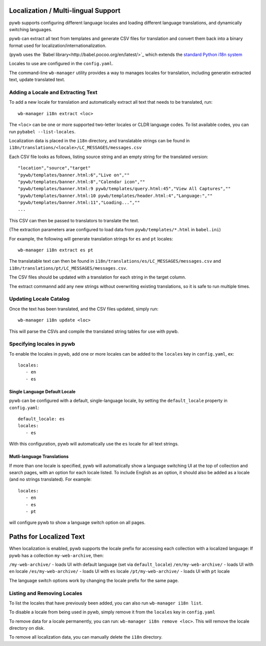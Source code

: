 .. _localizaation:

Localization / Multi-lingual Support
------------------------------------

pywb supports configuring different language locales and loading different language translations, and dynamically switching languages.

pywb can extract all text from templates and generate CSV files for translation and convert them back into a binary format used for localization/internationalization.

(pywb uses the `Babel library<http://babel.pocoo.org/en/latest/>`_  which extends the `standard Python i18n system <https://docs.python.org/3/library/gettext.html>`_

Locales to use are configured in the ``config.yaml``.

The command-line ``wb-manager`` utility provides a way to manages locales for translation, including generatin extracted text, update translated text.

Adding a Locale and Extracting Text
===================================

To add a new locale for translation and automatically extract all text that needs to be translated, run::

  wb-manager i18n extract <loc>

The ``<loc>`` can be one or more supported two-letter locales or CLDR language codes. To list available codes, you can run ``pybabel --list-locales``.

Localization data is placed in the ``i18n`` directory, and translatable strings can be found in ``i18n/translations/<locale>/LC_MESSAGES/messages.csv``

Each CSV file looks as follows, listing source string and an empty string for the translated version::

  "location","source","target"
  "pywb/templates/banner.html:6","Live on",""
  "pywb/templates/banner.html:8","Calendar icon",""
  "pywb/templates/banner.html:9 pywb/templates/query.html:45","View All Captures",""
  "pywb/templates/banner.html:10 pywb/templates/header.html:4","Language:",""
  "pywb/templates/banner.html:11","Loading...",""
  ...


This CSV can then be passed to translators to translate the text.

(The extraction parameters arae configured to load data from ``pywb/templates/*.html`` in ``babel.ini``)


For example, the following will generate translation strings for ``es`` and ``pt`` locales::

   wb-manager i18n extract es pt


The translatable text can then be found in ``i18n/translations/es/LC_MESSAGES/messages.csv`` and ``i18n/translations/pt/LC_MESSAGES/messages.csv``.


The CSV files should be updated with a translation for each string in the target column.

The extract commannd add any new strings without overwriting existing translations, so it is safe to run multiple times.


Updating Locale Catalog
=======================

Once the text has been translated, and the CSV files updated, simply run::

  wb-manager i18n update <loc>

This will parse the CSVs and compile the translated string tables for use with pywb.


Specifying locales in pywb
==========================

To enable the locales in pywb, add one or more locales can be added to the ``locales`` key in ``config.yaml``, ex::

  locales:
     - en
     - es

Single Language Default Locale
~~~~~~~~~~~~~~~~~~~~~~~~~~~~~~

pywb can be configured with a default, single-language locale, by setting the ``default_locale`` property in ``config.yaml``::


  default_locale: es
  locales:
     - es


With this configuration, pywb will automatically use the ``es`` locale for all text strings.


Mutli-language Translations
~~~~~~~~~~~~~~~~~~~~~~~~~~~

If more than one locale is specified, pywb will automatically show a language switching UI at the top of collection and search pages, with an option
for each locale listed. To include English as an option, it should also be added as a locale (and no strings translated). For example::

  locales:
     - en
     - es
     - pt

will configure pywb to show a language switch option on all pages.


Paths for Localized Text
------------------------

When localization is enabled, pywb supports the locale prefix for accessing each collection with a localized language:
If pywb has a collection ``my-web-archive``, then:

``/my-web-archive/`` - loads UI with default language (set via ``default_locale``)
``/en/my-web-archive/`` - loads UI with ``en`` locale
``/es/my-web-archive/`` - loads UI with ``es`` locale
``/pt/my-web-archive/`` - loads UI with ``pt`` locale

The language switch options work by changing the locale prefix for the same page.

Listing and Removing Locales
============================

To list the locales that have previously been added, you can also run ``wb-manager i18n list``.

To disable a locale from being used in pywb, simply remove it from the ``locales`` key in ``config.yaml``

To remove data for a locale permanently, you can run: ``wb-manager i18n remove <loc>``. This will remove the locale directory on disk.

To remove all localization data, you can manually delete the ``i18n`` directory.



